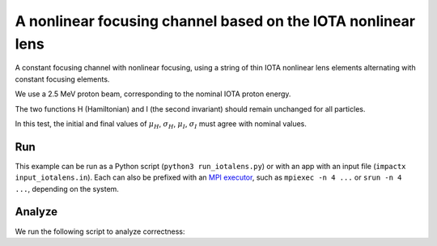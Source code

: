 .. _examples-iotalens:

A nonlinear focusing channel based on the IOTA nonlinear lens
=============================================================

A constant focusing channel with nonlinear focusing, using a string of thin
IOTA nonlinear lens elements alternating with constant focusing elements.

We use a 2.5 MeV proton beam, corresponding to the nominal IOTA proton energy.

The two functions H (Hamiltonian) and I (the second invariant) should remain unchanged for all particles.

In this test, the initial and final values of :math:`\mu_H`, :math:`\sigma_H`, :math:`\mu_I`, :math:`\sigma_I` must agree with nominal values.


Run
---

This example can be run as a Python script (``python3 run_iotalens.py``) or with an app with an input file (``impactx input_iotalens.in``).
Each can also be prefixed with an `MPI executor <https://www.mpi-forum.org>`__, such as ``mpiexec -n 4 ...`` or ``srun -n 4 ...``, depending on the system.

.. tab-set::

   .. tab-item:: Python Script

       .. literalinclude:: run_iotalens.py
          :language: python3
          :caption: You can copy this file from ``examples/iota_lens/run_iotalens.py``.

   .. tab-item:: App Input File

       .. literalinclude:: input_iotalens.in
          :language: ini
          :caption: You can copy this file from ``examples/iota_lens/input_iotalens.in``.


Analyze
-------

We run the following script to analyze correctness:

.. dropdown:: Script ``analysis_iotalens.py``

   .. literalinclude:: analysis_iotalens.py
      :language: python3
      :caption: You can copy this file from ``examples/iota_lens/analysis_iotalens.py``.
